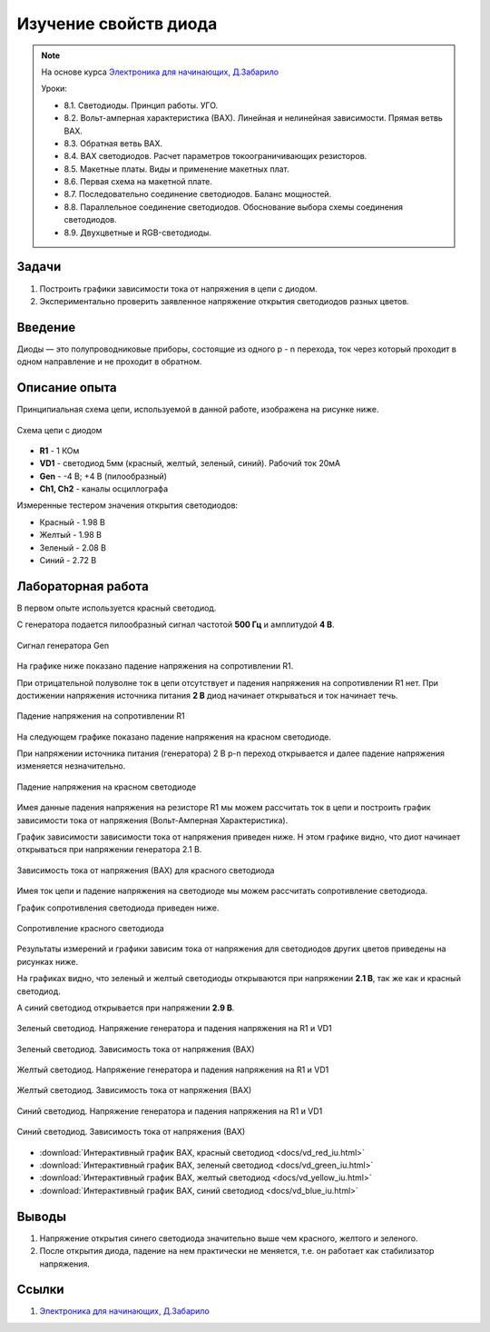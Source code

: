 .. _rst_electronics_diode_diode:

Изучение свойств диода
======================

.. note::
    На основе курса `Электроника для начинающих, Д.Забарило`_

    Уроки:

    - 8.1. Светодиоды. Принцип работы. УГО.
    - 8.2. Вольт-амперная характеристика (ВАХ). Линейная и нелинейная зависимости. Прямая ветвь ВАХ.
    - 8.3. Обратная ветвь ВАХ.
    - 8.4. ВАХ светодиодов. Расчет параметров токоограничивающих резисторов.
    - 8.5. Макетные платы. Виды и применение макетных плат.
    - 8.6. Первая схема на макетной плате.
    - 8.7. Последовательно соединение светодиодов. Баланс мощностей.
    - 8.8. Параллельное соединение светодиодов. Обоснование выбора схемы соединения светодиодов.
    - 8.9. Двухцветные и RGB-светодиоды.

Задачи
------

#. Построить графики зависимости тока от напряжения в цепи с диодом.
#. Экспериментально проверить заявленное напряжение открытия светодиодов разных цветов.

Введение
--------

Диоды — это полупроводниковые приборы, состоящие из одного p - n перехода,
ток через который проходит в одном направление и не проходит в обратном.

Описание опыта
--------------

Принципиальная схема цепи, используемой в данной работе, изображена на рисунке ниже.

.. figure:: images/vd_red_006_schematic.png
   :width: 250px
   :align: center

   Схема цепи с диодом

- **R1** - 1 КОм
- **VD1** - светодиод 5мм (красный, желтый, зеленый, синий). Рабочий ток 20мА
- **Gen** - -4 В; +4 В (пилообразный)
- **Ch1, Ch2** - каналы осциллографа

Измеренные тестером значения открытия светодиодов:

- Красный - 1.98 В
- Желтый  - 1.98 В
- Зеленый - 2.08 В
- Синий   - 2.72 В

Лабораторная работа
-------------------

В первом опыте используется красный светодиод.

С генератора подается пилообразный сигнал частотой **500 Гц** и амплитудой **4 В**.

.. figure:: images/vd_red_001_ugen.png
   :align: center

   Сигнал генератора Gen

На графике ниже показано падение напряжения на сопротивлении R1.

При отрицательной полуволне ток в цепи отсутствует и падения напряжения на сопротивлении R1 нет.
При достижении напряжения источника питания **2 В** диод начинает открываться
и ток начинает течь.

.. figure:: images/vd_red_002_ur.png
   :align: center

   Падение напряжения на сопротивлении R1

На следующем графике показано падение напряжения на красном светодиоде.

При напряжении источника питания (генератора) 2 В p-n переход открывается
и далее падение напряжения изменяется незначительно.

.. figure:: images/vd_red_003_uvd.png
   :align: center

   Падение напряжения на красном светодиоде

Имея данные падения напряжения на резисторе R1 мы можем рассчитать ток в цепи
и построить график зависимости тока от напряжения (Вольт-Амперная Характеристика).

График зависимости зависимости тока от напряжения приведен ниже.
Н этом графике видно, что диот начинает открываться при напряжении генератора 2.1 В.

.. figure:: images/vd_red_004_iu.png
   :align: center

   Зависимость тока от напряжения (ВАХ) для красного светодиода

Имея ток цепи и падение напряжения на светодиоде мы можем рассчитать сопротивление светодиода.

График сопротивления светодиода приведен ниже.

.. figure:: images/vd_red_005_r.png
   :align: center

   Сопротивление красного светодиода

Результаты измерений и графики зависим тока от напряжения для светодиодов других цветов приведены на рисунках ниже.

На графиках видно, что зеленый и желтый светодиоды открываются при напряжении **2.1 В**,
так же как и красный светодиод.

А синий светодиод открывается при напряжении **2.9 В**.

.. figure:: images/vd_green.png
   :align: center

   Зеленый светодиод. Напряжение генератора и падения напряжения на R1 и VD1

.. figure:: images/vd_green_iu.png
   :align: center

   Зеленый светодиод. Зависимость тока от напряжения (ВАХ)

.. figure:: images/vd_yellow.png
   :align: center

   Желтый светодиод. Напряжение генератора и падения напряжения на R1 и VD1

.. figure:: images/vd_yellow_iu.png
   :align: center

   Желтый светодиод. Зависимость тока от напряжения (ВАХ)

.. figure:: images/vd_blue.png
   :align: center

   Синий светодиод. Напряжение генератора и падения напряжения на R1 и VD1

.. figure:: images/vd_blue_iu.png
   :align: center

   Синий светодиод. Зависимость тока от напряжения (ВАХ)

- :download:`Интерактивный график ВАХ, красный светодиод <docs/vd_red_iu.html>`
- :download:`Интерактивный график ВАХ, зеленый светодиод <docs/vd_green_iu.html>`
- :download:`Интерактивный график ВАХ, желтый светодиод <docs/vd_yellow_iu.html>`
- :download:`Интерактивный график ВАХ, синий светодиод <docs/vd_blue_iu.html>`

Выводы
------

#. Напряжение открытия синего светодиода значительно выше чем красного, желтого и зеленого.
#. После открытия диода, падение на нем практически не меняется, т.е. он работает как стабилизатор напряжения.

Ссылки
------

#. `Электроника для начинающих, Д.Забарило`_

.. _Электроника для начинающих, Д.Забарило: https://diodov.net/elektronika-dlya-nachinayushhih/
